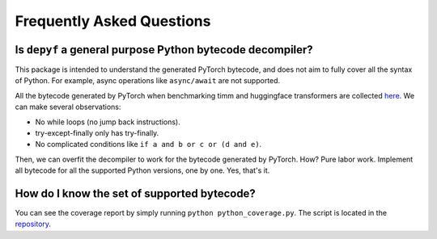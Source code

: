 Frequently Asked Questions
===========================================

Is ``depyf`` a general purpose Python bytecode decompiler?
---------------------------------------------------------------------------

This package is intended to understand the generated PyTorch bytecode, and does not aim to fully cover all the syntax of Python. For example, async operations like ``async/await`` are not supported.

All the bytecode generated by PyTorch when benchmarking timm and huggingface transformers are collected `here <https://github.com/thuml/depyf/tree/master/learn_pytorch>`_. We can make several observations:

- No while loops (no jump back instructions).
- try-except-finally only has try-finally.
- No complicated conditions like ``if a and b or c or (d and e)``.

Then, we can overfit the decompiler to work for the bytecode generated by PyTorch. How? Pure labor work. Implement all bytecode for all the supported Python versions, one by one. Yes, that's it.

How do I know the set of supported bytecode?
----------------------------------------------------

You can see the coverage report by simply running ``python python_coverage.py``. The script is located in the `repository <https://github.com/thuml/depyf/blob/master/python_coverage.py>`_.
